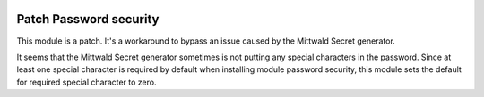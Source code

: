 .. image:: https://img.shields.io/badge/license-AGPL--3-blue.png
   :target: https://www.gnu.org/licenses/agpl
   :alt: License: AGPL-3

=======================
Patch Password security
=======================

This module is a patch. It's a workaround to bypass an issue caused by the Mittwald Secret generator.

It seems that the Mittwald Secret generator sometimes is not putting any special characters in the password.
Since at least one special character is required by default when installing module password security,
this module sets the default for required special character to zero.
